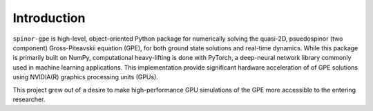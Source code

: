 Introduction
============
``spinor-gpe`` is high-level, object-oriented Python package for numerically solving the quasi-2D, psuedospinor (two component) Gross-Piteavskii equation (GPE), for both ground state solutions and real-time dynamics. While this package is primarily built on NumPy, computational heavy-lifting is done with PyTorch, a deep-neural network library commonly used in machine learning applications. This implementation provide significant hardware acceleration of of GPE solutions using NVIDIA(R) graphics processing units (GPUs).

This project grew out of a desire to make high-performance GPU simulations of the GPE more accessible to the entering researcher.